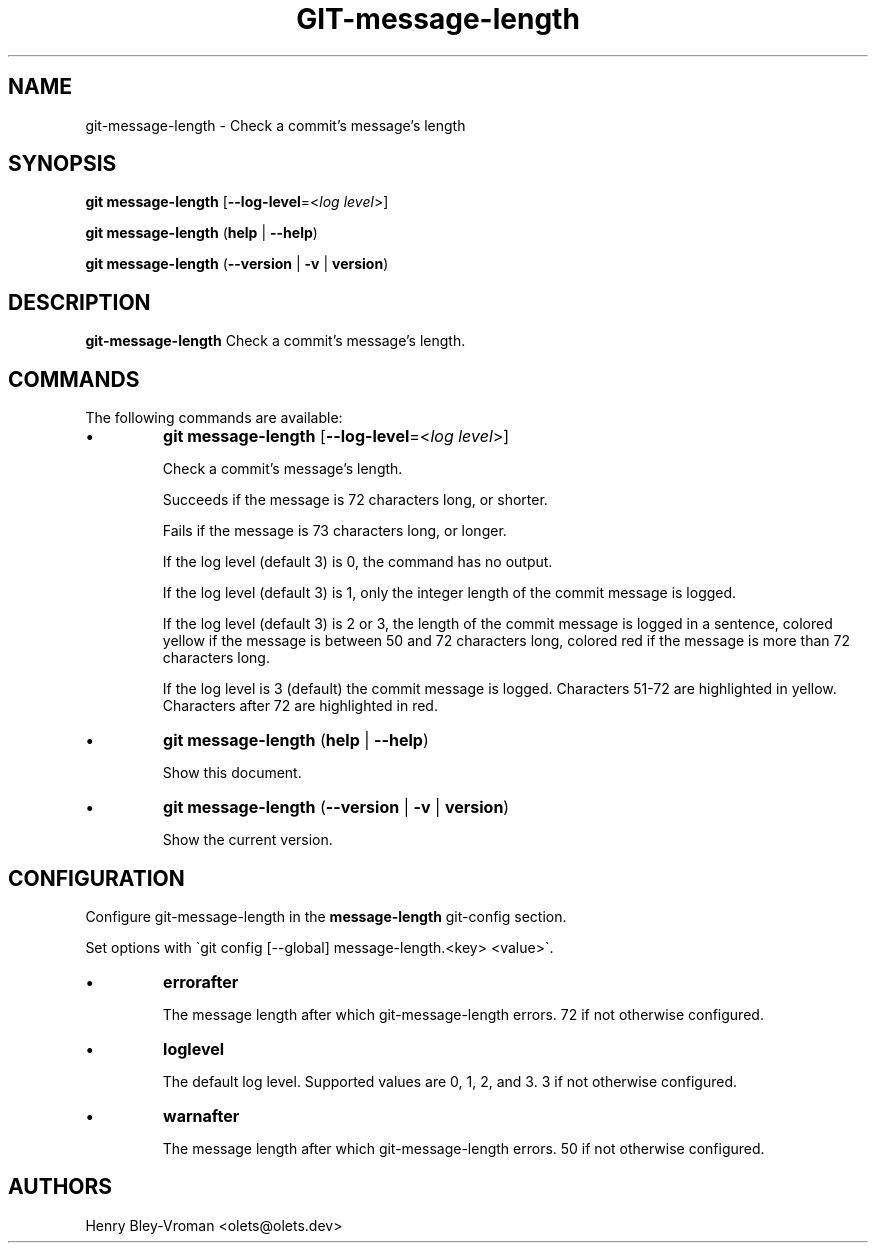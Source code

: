 .TH "GIT-message-length" 1 "September 25 2024" "git-message-length 1.1.1" "User Commands"
.SH NAME
git-message-length \- Check a commit's message's length
.SH SYNOPSIS

\fBgit message-length\fR [\fB\-\-log-level\fR=\<\fIlog level\fR\>]

\fBgit message-length\fR (\fBhelp\fR | \fB--help\fR)

\fBgit message-length\fR (\fB--version\fR | \fB-v\fR | \fBversion\fR)

.SH DESCRIPTION
\fBgit-message-length\fR Check a commit's message's length.

.SH COMMANDS
The following commands are available:

.IP \(bu
\fBgit message-length\fR [\fB\-\-log-level\fR=\<\fIlog level\fR\>]

Check a commit's message's length.

Succeeds if the message is 72 characters long, or shorter.

Fails if the message is 73 characters long, or longer.

If the log level (default 3) is 0, the command has no output.

If the log level (default 3) is 1, only the integer length of the commit
message is logged.

If the log level (default 3) is 2 or 3, the length of the commit message is
logged in a sentence, colored yellow if the message is between 50 and 72
characters long, colored red if the message is more than 72 characters long.

If the log level is 3 (default) the commit message is logged. Characters 51-72
are highlighted in yellow. Characters after 72 are highlighted in red.

.IP \(bu
\fBgit message-length\fR (\fBhelp\fR | \fB--help\fR)

Show this document.

.IP \(bu
\fBgit message-length\fR (\fB--version\fR | \fB-v\fR | \fBversion\fR)

Show the current version.

.SH CONFIGURATION

Configure git-message-length in the \fBmessage-length\fR git-config
section.

Set options with \`git config [--global] message-length.<key> <value>\`.

.IP \(bu
\fBerrorafter\fR

The message length after which git-message-length errors.
72 if not otherwise configured.

.IP \(bu
\fBloglevel\fR

The default log level. Supported values are 0, 1, 2, and 3.
3 if not otherwise configured.

.IP \(bu
\fBwarnafter\fR

The message length after which git-message-length errors.
50 if not otherwise configured.

.SH AUTHORS

Henry Bley\-Vroman <olets@olets.dev>
